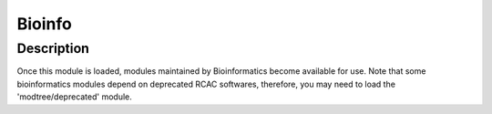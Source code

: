 .. _backbone-label:

Bioinfo
==============================

Description
~~~~~~~~
Once this module is loaded, modules maintained by Bioinformatics become available for use. Note that some bioinformatics modules depend on deprecated RCAC softwares, therefore, you may need to load the 'modtree/deprecated' module.

